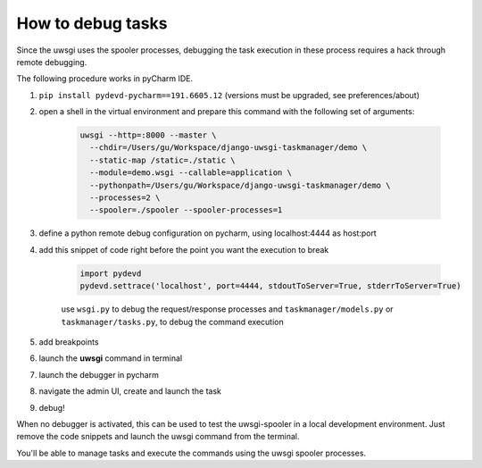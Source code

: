How to debug tasks
------------------

Since the uwsgi uses the spooler processes, debugging the task execution in these process requires
a hack through remote debugging.

The following procedure works in pyCharm IDE.

1. ``pip install pydevd-pycharm==191.6605.12`` (versions must be upgraded, see preferences/about)
2. open a shell in the virtual environment and prepare this command with the following set of arguments:

    .. code-block::

        uwsgi --http=:8000 --master \
          --chdir=/Users/gu/Workspace/django-uwsgi-taskmanager/demo \
          --static-map /static=./static \
          --module=demo.wsgi --callable=application \
          --pythonpath=/Users/gu/Workspace/django-uwsgi-taskmanager/demo \
          --processes=2 \
          --spooler=./spooler --spooler-processes=1

3. define a python remote debug configuration on pycharm, using localhost:4444 as host:port
4. add this snippet of code right before the point you want the execution to break

    .. code-block::

        import pydevd
        pydevd.settrace('localhost', port=4444, stdoutToServer=True, stderrToServer=True)


    use ``wsgi.py`` to debug the request/response processes
    and ``taskmanager/models.py`` or ``taskmanager/tasks.py``, to debug the command execution

5. add breakpoints

6. launch the **uwsgi** command in terminal
7. launch the debugger in pycharm
8. navigate the admin UI, create and launch the task
9. debug!

When no debugger is activated, this can be used to test the uwsgi-spooler in a local development environment.
Just remove the code snippets and launch the uwsgi command from the terminal.

You'll be able to manage tasks and execute the commands using the uwsgi spooler processes.


